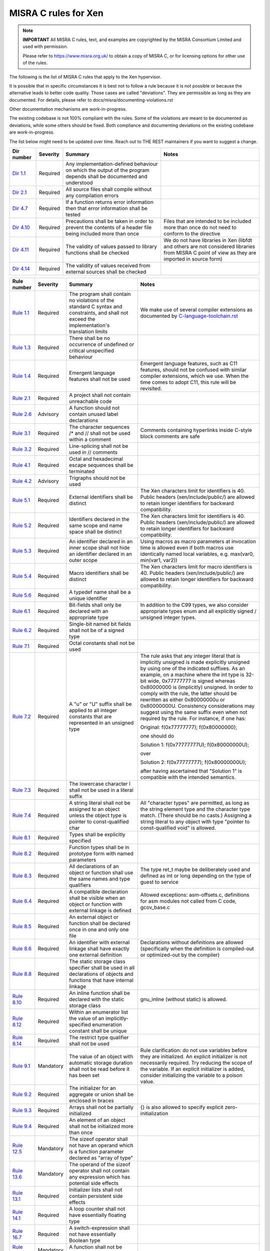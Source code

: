 .. SPDX-License-Identifier: CC-BY-4.0

MISRA C rules for Xen
=====================

.. note::

   **IMPORTANT** All MISRA C rules, text, and examples are copyrighted
   by the MISRA Consortium Limited and used with permission.

   Please refer to https://www.misra.org.uk/ to obtain a copy of MISRA
   C, or for licensing options for other use of the rules.

The following is the list of MISRA C rules that apply to the Xen
hypervisor.

It is possible that in specific circumstances it is best not to follow a
rule because it is not possible or because the alternative leads to
better code quality. Those cases are called "deviations". They are
permissible as long as they are documented. For details, please refer to
docs/misra/documenting-violations.rst

Other documentation mechanisms are work-in-progress.

The existing codebase is not 100% compliant with the rules. Some of the
violations are meant to be documented as deviations, while some others
should be fixed. Both compliance and documenting deviations on the
existing codebase are work-in-progress.

The list below might need to be updated over time. Reach out to THE REST
maintainers if you want to suggest a change.

.. list-table::
   :header-rows: 1

   * - Dir number
     - Severity
     - Summary
     - Notes

   * - `Dir 1.1 <https://gitlab.com/MISRA/MISRA-C/MISRA-C-2012/Example-Suite/-/blob/master/D_01_01.c>`_
     - Required
     - Any implementation-defined behaviour on which the output of the
       program depends shall be documented and understood
     -

   * - `Dir 2.1 <https://gitlab.com/MISRA/MISRA-C/MISRA-C-2012/Example-Suite/-/blob/master/D_02_01.c>`_
     - Required
     - All source files shall compile without any compilation errors
     -

   * - `Dir 4.7 <https://gitlab.com/MISRA/MISRA-C/MISRA-C-2012/Example-Suite/-/blob/master/D_04_07.c>`_
     - Required
     - If a function returns error information then that error
       information shall be tested
     -

   * - `Dir 4.10 <https://gitlab.com/MISRA/MISRA-C/MISRA-C-2012/Example-Suite/-/blob/master/D_04_10.c>`_
     - Required
     - Precautions shall be taken in order to prevent the contents of a
       header file being included more than once
     - Files that are intended to be included more than once do not need to
       conform to the directive

   * - `Dir 4.11 <https://gitlab.com/MISRA/MISRA-C/MISRA-C-2012/Example-Suite/-/blob/master/D_04_11.c>`_
     - Required
     - The validity of values passed to library functions shall be checked
     - We do not have libraries in Xen (libfdt and others are not
       considered libraries from MISRA C point of view as they are
       imported in source form)

   * - `Dir 4.14 <https://gitlab.com/MISRA/MISRA-C/MISRA-C-2012/Example-Suite/-/blob/master/D_04_14.c>`_
     - Required
     - The validity of values received from external sources shall be
       checked
     -

.. list-table::
   :header-rows: 1

   * - Rule number
     - Severity
     - Summary
     - Notes

   * - `Rule 1.1 <https://gitlab.com/MISRA/MISRA-C/MISRA-C-2012/Example-Suite/-/blob/master/R_01_01.c>`_
     - Required
     - The program shall contain no violations of the standard C syntax
       and constraints, and shall not exceed the implementation's
       translation limits
     - We make use of several compiler extensions as documented by
       `C-language-toolchain.rst <docs/misra/C-language-toolchain.rst>`_

   * - `Rule 1.3 <https://gitlab.com/MISRA/MISRA-C/MISRA-C-2012/Example-Suite/-/blob/master/R_01_03.c>`_
     - Required
     - There shall be no occurrence of undefined or critical unspecified
       behaviour
     -

   * - `Rule 1.4 <https://gitlab.com/MISRA/MISRA-C/MISRA-C-2012/Example-Suite/>`_
     - Required
     - Emergent language features shall not be used
     - Emergent language features, such as C11 features, should not be
       confused with similar compiler extensions, which we use. When the
       time comes to adopt C11, this rule will be revisited.

   * - `Rule 2.1 <https://gitlab.com/MISRA/MISRA-C/MISRA-C-2012/Example-Suite/-/blob/master/R_02_01_1.c>`_
     - Required
     - A project shall not contain unreachable code
     -

   * - `Rule 2.6 <https://gitlab.com/MISRA/MISRA-C/MISRA-C-2012/Example-Suite/-/blob/master/R_02_06.c>`_
     - Advisory
     - A function should not contain unused label declarations
     -

   * - `Rule 3.1 <https://gitlab.com/MISRA/MISRA-C/MISRA-C-2012/Example-Suite/-/blob/master/R_03_01.c>`_
     - Required
     - The character sequences /* and // shall not be used within a
       comment
     - Comments containing hyperlinks inside C-style block comments are safe

   * - `Rule 3.2 <https://gitlab.com/MISRA/MISRA-C/MISRA-C-2012/Example-Suite/-/blob/master/R_03_02.c>`_
     - Required
     - Line-splicing shall not be used in // comments
     -

   * - `Rule 4.1 <https://gitlab.com/MISRA/MISRA-C/MISRA-C-2012/Example-Suite/-/blob/master/R_04_01.c>`_
     - Required
     - Octal and hexadecimal escape sequences shall be terminated
     -

   * - `Rule 4.2 <https://gitlab.com/MISRA/MISRA-C/MISRA-C-2012/Example-Suite/-/blob/master/R_04_02.c>`_
     - Advisory
     - Trigraphs should not be used
     -

   * - `Rule 5.1 <https://gitlab.com/MISRA/MISRA-C/MISRA-C-2012/Example-Suite/-/blob/master/R_05_01_2.c>`_
     - Required
     - External identifiers shall be distinct
     - The Xen characters limit for identifiers is 40. Public headers
       (xen/include/public/) are allowed to retain longer identifiers
       for backward compatibility.

   * - `Rule 5.2 <https://gitlab.com/MISRA/MISRA-C/MISRA-C-2012/Example-Suite/-/blob/master/R_05_02.c>`_
     - Required
     - Identifiers declared in the same scope and name space shall be
       distinct
     - The Xen characters limit for identifiers is 40. Public headers
       (xen/include/public/) are allowed to retain longer identifiers
       for backward compatibility.

   * - `Rule 5.3 <https://gitlab.com/MISRA/MISRA-C/MISRA-C-2012/Example-Suite/-/blob/master/R_05_03.c>`_
     - Required
     - An identifier declared in an inner scope shall not hide an
       identifier declared in an outer scope
     - Using macros as macro parameters at invocation time is allowed
       even if both macros use identically named local variables, e.g.
       max(var0, min(var1, var2))

   * - `Rule 5.4 <https://gitlab.com/MISRA/MISRA-C/MISRA-C-2012/Example-Suite/-/blob/master/R_05_04.c>`_
     - Required
     - Macro identifiers shall be distinct
     - The Xen characters limit for macro identifiers is 40. Public
       headers (xen/include/public/) are allowed to retain longer
       identifiers for backward compatibility.

   * - `Rule 5.6 <https://gitlab.com/MISRA/MISRA-C/MISRA-C-2012/Example-Suite/-/blob/master/R_05_06.c>`_
     - Required
     - A typedef name shall be a unique identifier
     -

   * - `Rule 6.1 <https://gitlab.com/MISRA/MISRA-C/MISRA-C-2012/Example-Suite/-/blob/master/R_06_01.c>`_
     - Required
     - Bit-fields shall only be declared with an appropriate type
     - In addition to the C99 types, we also consider appropriate types
       enum and all explicitly signed / unsigned integer types.

   * - `Rule 6.2 <https://gitlab.com/MISRA/MISRA-C/MISRA-C-2012/Example-Suite/-/blob/master/R_06_02.c>`_
     - Required
     - Single-bit named bit fields shall not be of a signed type
     -

   * - `Rule 7.1 <https://gitlab.com/MISRA/MISRA-C/MISRA-C-2012/Example-Suite/-/blob/master/R_07_01.c>`_
     - Required
     - Octal constants shall not be used
     -

   * - `Rule 7.2 <https://gitlab.com/MISRA/MISRA-C/MISRA-C-2012/Example-Suite/-/blob/master/R_07_02.c>`_
     - Required
     - A "u" or "U" suffix shall be applied to all integer constants
       that are represented in an unsigned type
     - The rule asks that any integer literal that is implicitly
       unsigned is made explicitly unsigned by using one of the
       indicated suffixes.  As an example, on a machine where the int
       type is 32-bit wide, 0x77777777 is signed whereas 0x80000000 is
       (implicitly) unsigned. In order to comply with the rule, the
       latter should be rewritten as either 0x80000000u or 0x80000000U.
       Consistency considerations may suggest using the same suffix even
       when not required by the rule. For instance, if one has:

       Original: f(0x77777777); f(0x80000000);

       one should do

       Solution 1: f(0x77777777U); f(0x80000000U);

       over

       Solution 2: f(0x77777777); f(0x80000000U);

       after having ascertained that "Solution 1" is compatible with the
       intended semantics.

   * - `Rule 7.3 <https://gitlab.com/MISRA/MISRA-C/MISRA-C-2012/Example-Suite/-/blob/master/R_07_03.c>`_
     - Required
     - The lowercase character l shall not be used in a literal suffix
     -

   * - `Rule 7.4 <https://gitlab.com/MISRA/MISRA-C/MISRA-C-2012/Example-Suite/-/blob/master/R_07_04.c>`_
     - Required
     - A string literal shall not be assigned to an object unless the
       object type is pointer to const-qualified char
     - All "character types" are permitted, as long as the string
       element type and the character type match. (There should be no
       casts.) Assigning a string literal to any object with type
       "pointer to const-qualified void" is allowed.

   * - `Rule 8.1 <https://gitlab.com/MISRA/MISRA-C/MISRA-C-2012/Example-Suite/-/blob/master/R_08_01.c>`_
     - Required
     - Types shall be explicitly specified
     -

   * - `Rule 8.2 <https://gitlab.com/MISRA/MISRA-C/MISRA-C-2012/Example-Suite/-/blob/master/R_08_02.c>`_
     - Required
     - Function types shall be in prototype form with named parameters
     -

   * - `Rule 8.3 <https://gitlab.com/MISRA/MISRA-C/MISRA-C-2012/Example-Suite/-/blob/master/R_08_03.c>`_
     - Required
     - All declarations of an object or function shall use the same
       names and type qualifiers
     - The type ret_t maybe be deliberately used and defined as int or
       long depending on the type of guest to service

   * - `Rule 8.4 <https://gitlab.com/MISRA/MISRA-C/MISRA-C-2012/Example-Suite/-/blob/master/R_08_04.c>`_
     - Required
     - A compatible declaration shall be visible when an object or
       function with external linkage is defined
     - Allowed exceptions: asm-offsets.c, definitions for asm modules
       not called from C code, gcov_base.c

   * - `Rule 8.5 <https://gitlab.com/MISRA/MISRA-C/MISRA-C-2012/Example-Suite/-/blob/master/R_08_05_2.c>`_
     - Required
     - An external object or function shall be declared once in one and only one file
     -

   * - `Rule 8.6 <https://gitlab.com/MISRA/MISRA-C/MISRA-C-2012/Example-Suite/-/blob/master/R_08_06_2.c>`_
     - Required
     - An identifier with external linkage shall have exactly one
       external definition
     - Declarations without definitions are allowed (specifically when
       the definition is compiled-out or optimized-out by the compiler)

   * - `Rule 8.8 <https://gitlab.com/MISRA/MISRA-C/MISRA-C-2012/Example-Suite/-/blob/master/R_08_08.c>`_
     - Required
     - The static storage class specifier shall be used in all
       declarations of objects and functions that have internal linkage
     -

   * - `Rule 8.10 <https://gitlab.com/MISRA/MISRA-C/MISRA-C-2012/Example-Suite/-/blob/master/R_08_10.c>`_
     - Required
     - An inline function shall be declared with the static storage class
     - gnu_inline (without static) is allowed.

   * - `Rule 8.12 <https://gitlab.com/MISRA/MISRA-C/MISRA-C-2012/Example-Suite/-/blob/master/R_08_12.c>`_
     - Required
     - Within an enumerator list the value of an implicitly-specified
       enumeration constant shall be unique
     -

   * - `Rule 8.14 <https://gitlab.com/MISRA/MISRA-C/MISRA-C-2012/Example-Suite/-/blob/master/R_08_14.c>`_
     - Required
     - The restrict type qualifier shall not be used
     -

   * - `Rule 9.1 <https://gitlab.com/MISRA/MISRA-C/MISRA-C-2012/Example-Suite/-/blob/master/R_09_01.c>`_
     - Mandatory
     - The value of an object with automatic storage duration shall not
       be read before it has been set
     - Rule clarification: do not use variables before they are
       initialized. An explicit initializer is not necessarily required.
       Try reducing the scope of the variable. If an explicit
       initializer is added, consider initializing the variable to a
       poison value.

   * - `Rule 9.2 <https://gitlab.com/MISRA/MISRA-C/MISRA-C-2012/Example-Suite/-/blob/master/R_09_02.c>`_
     - Required
     - The initializer for an aggregate or union shall be enclosed in
       braces
     -

   * - `Rule 9.3 <https://gitlab.com/MISRA/MISRA-C/MISRA-C-2012/Example-Suite/-/blob/master/R_09_03.c>`_
     - Required
     - Arrays shall not be partially initialized
     - {} is also allowed to specify explicit zero-initialization

   * - `Rule 9.4 <https://gitlab.com/MISRA/MISRA-C/MISRA-C-2012/Example-Suite/-/blob/master/R_09_04.c>`_
     - Required
     - An element of an object shall not be initialized more than once
     -

   * - `Rule 12.5 <https://gitlab.com/MISRA/MISRA-C/MISRA-C-2012/Example-Suite/-/blob/master/R_12_05.c>`_
     - Mandatory
     - The sizeof operator shall not have an operand which is a function
       parameter declared as "array of type"
     -

   * - `Rule 13.6 <https://gitlab.com/MISRA/MISRA-C/MISRA-C-2012/Example-Suite/-/blob/master/R_13_06.c>`_
     - Mandatory
     - The operand of the sizeof operator shall not contain any
       expression which has potential side effects
     -

   * - `Rule 13.1 <https://gitlab.com/MISRA/MISRA-C/MISRA-C-2012/Example-Suite/-/blob/master/R_13_01_1.c>`_
     - Required
     - Initializer lists shall not contain persistent side effects
     -

   * - `Rule 14.1 <https://gitlab.com/MISRA/MISRA-C/MISRA-C-2012/Example-Suite/-/blob/master/R_14_01.c>`_
     - Required
     - A loop counter shall not have essentially floating type
     -

   * - `Rule 16.7 <https://gitlab.com/MISRA/MISRA-C/MISRA-C-2012/Example-Suite/-/blob/master/R_16_07.c>`_
     - Required
     - A switch-expression shall not have essentially Boolean type
     -

   * - `Rule 17.3 <https://gitlab.com/MISRA/MISRA-C/MISRA-C-2012/Example-Suite/-/blob/master/R_17_03.c>`_
     - Mandatory
     - A function shall not be declared implicitly
     -

   * - `Rule 17.4 <https://gitlab.com/MISRA/MISRA-C/MISRA-C-2012/Example-Suite/-/blob/master/R_17_04.c>`_
     - Mandatory
     - All exit paths from a function with non-void return type shall
       have an explicit return statement with an expression
     -

   * - `Rule 17.6 <https://gitlab.com/MISRA/MISRA-C/MISRA-C-2012/Example-Suite/-/blob/master/R_17_06.c>`_
     - Mandatory
     - The declaration of an array parameter shall not contain the
       static keyword between the [ ]
     -

   * - `Rule 18.3 <https://gitlab.com/MISRA/MISRA-C/MISRA-C-2012/Example-Suite/-/blob/master/R_18_03.c>`_
     - Required
     - The relational operators > >= < and <= shall not be applied to objects of pointer type except where they point into the same object
     -

   * - `Rule 19.1 <https://gitlab.com/MISRA/MISRA-C/MISRA-C-2012/Example-Suite/-/blob/master/R_19_01.c>`_
     - Mandatory
     - An object shall not be assigned or copied to an overlapping
       object
     - Be aware that the static analysis tool Eclair might report
       several findings for Rule 19.1 of type "caution". These are
       instances where Eclair is unable to verify that the code is valid
       in regard to Rule 19.1. Caution reports are not violations.

   * - `Rule 20.7 <https://gitlab.com/MISRA/MISRA-C/MISRA-C-2012/Example-Suite/-/blob/master/R_20_07.c>`_
     - Required
     - Expressions resulting from the expansion of macro parameters
       shall be enclosed in parentheses
     - Extra parentheses are not required when macro parameters are used
       as function arguments, as macro arguments, array indices, lhs in
       assignments

   * - `Rule 20.13 <https://gitlab.com/MISRA/MISRA-C/MISRA-C-2012/Example-Suite/-/blob/master/R_20_13.c>`_
     - Required
     - A line whose first token is # shall be a valid preprocessing
       directive
     -

   * - `Rule 20.14 <https://gitlab.com/MISRA/MISRA-C/MISRA-C-2012/Example-Suite/-/blob/master/R_20_14.c>`_
     - Required
     - All #else #elif and #endif preprocessor directives shall reside
       in the same file as the #if #ifdef or #ifndef directive to which
       they are related
     -

   * - `Rule 21.13 <https://gitlab.com/MISRA/MISRA-C/MISRA-C-2012/Example-Suite/-/blob/master/R_21_13.c>`_
     - Mandatory
     - Any value passed to a function in <ctype.h> shall be representable as an
       unsigned char or be the value EOF
     -

   * - `Rule 21.17 <https://gitlab.com/MISRA/MISRA-C/MISRA-C-2012/Example-Suite/-/blob/master/R_21_17.c>`_
     - Mandatory
     - Use of the string handling functions from <string.h> shall not result in
       accesses beyond the bounds of the objects referenced by their pointer
       parameters
     -

   * - `Rule 21.18 <https://gitlab.com/MISRA/MISRA-C/MISRA-C-2012/Example-Suite/-/blob/master/R_21_18.c>`_
     - Mandatory
     - The size_t argument passed to any function in <string.h> shall have an
       appropriate value
     -

   * - `Rule 21.19 <https://gitlab.com/MISRA/MISRA-C/MISRA-C-2012/Example-Suite/-/blob/master/R_21_19.c>`_
     - Mandatory
     - The pointers returned by the Standard Library functions localeconv,
       getenv, setlocale or, strerror shall only be used as if they have
       pointer to const-qualified type
     -

   * - `Rule 21.20 <https://gitlab.com/MISRA/MISRA-C/MISRA-C-2012/Example-Suite/-/blob/master/R_21_20.c>`_
     - Mandatory
     - The pointer returned by the Standard Library functions asctime ctime
       gmtime localtime localeconv getenv setlocale or strerror shall not be
       used following a subsequent call to the same function
     -

   * - `Rule 21.21 <https://gitlab.com/MISRA/MISRA-C/MISRA-C-2012/Example-Suite/>`_
     - Required
     - The Standard Library function system of <stdlib.h> shall not be used
     -

   * - `Rule 22.2 <https://gitlab.com/MISRA/MISRA-C/MISRA-C-2012/Example-Suite/-/blob/master/R_22_02.c>`_
     - Mandatory
     - A block of memory shall only be freed if it was allocated by means of a
       Standard Library function
     -

   * - `Rule 22.4 <https://gitlab.com/MISRA/MISRA-C/MISRA-C-2012/Example-Suite/-/blob/master/R_22_04.c>`_
     - Mandatory
     - There shall be no attempt to write to a stream which has been opened as
       read-only
     -

   * - `Rule 22.5 <https://gitlab.com/MISRA/MISRA-C/MISRA-C-2012/Example-Suite/-/blob/master/R_22_05.c>`_
     - Mandatory
     - A pointer to a FILE object shall not be dereferenced
     -

   * - `Rule 22.6 <https://gitlab.com/MISRA/MISRA-C/MISRA-C-2012/Example-Suite/-/blob/master/R_22_06.c>`_
     - Mandatory
     - The value of a pointer to a FILE shall not be used after the associated
       stream has been closed
     -
